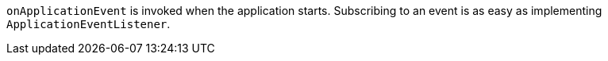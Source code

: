 `onApplicationEvent` is invoked when the application starts. Subscribing to an event is as easy as implementing `ApplicationEventListener`.